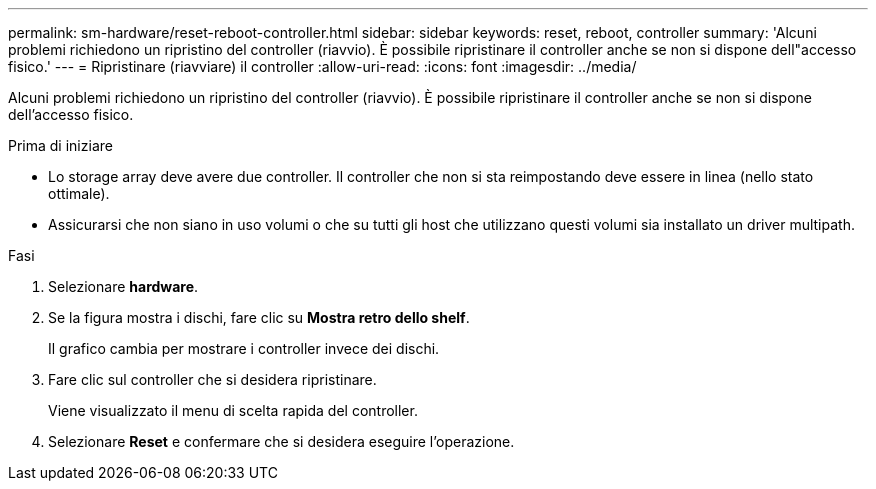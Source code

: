 ---
permalink: sm-hardware/reset-reboot-controller.html 
sidebar: sidebar 
keywords: reset, reboot, controller 
summary: 'Alcuni problemi richiedono un ripristino del controller (riavvio). È possibile ripristinare il controller anche se non si dispone dell"accesso fisico.' 
---
= Ripristinare (riavviare) il controller
:allow-uri-read: 
:icons: font
:imagesdir: ../media/


[role="lead"]
Alcuni problemi richiedono un ripristino del controller (riavvio). È possibile ripristinare il controller anche se non si dispone dell'accesso fisico.

.Prima di iniziare
* Lo storage array deve avere due controller. Il controller che non si sta reimpostando deve essere in linea (nello stato ottimale).
* Assicurarsi che non siano in uso volumi o che su tutti gli host che utilizzano questi volumi sia installato un driver multipath.


.Fasi
. Selezionare *hardware*.
. Se la figura mostra i dischi, fare clic su *Mostra retro dello shelf*.
+
Il grafico cambia per mostrare i controller invece dei dischi.

. Fare clic sul controller che si desidera ripristinare.
+
Viene visualizzato il menu di scelta rapida del controller.

. Selezionare *Reset* e confermare che si desidera eseguire l'operazione.

